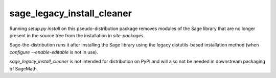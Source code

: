 sage_legacy_install_cleaner
===========================

Running `setup.py install` on this pseudo-distribution package removes
modules of the Sage library that are no longer present in the source
tree from the installation in `site-packages`.

Sage-the-distribution runs it after installing the Sage library using
the legacy distutils-based installation method (when `configure
--enable-editable` is not in use).

`sage_legacy_install_cleaner` is not intended for distribution on PyPI
and will also not be needed in downstream packaging of SageMath.
